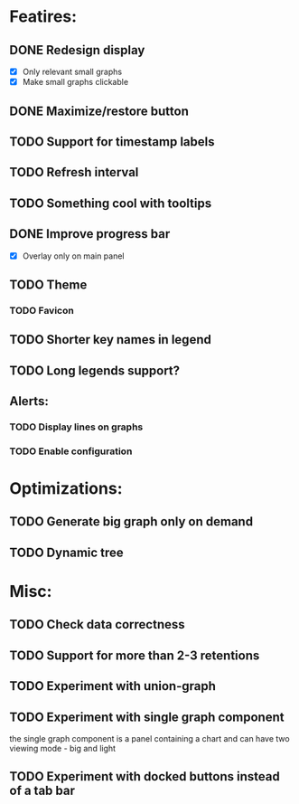 * Featires:
** DONE Redesign display
 - [X] Only relevant small graphs
 - [X] Make small graphs clickable
** DONE Maximize/restore button
** TODO Support for timestamp labels
** TODO Refresh interval
** TODO Something cool with tooltips
** DONE Improve progress bar
 - [X] Overlay only on main panel
** TODO Theme
*** TODO Favicon
** TODO Shorter key names in legend
** TODO Long legends support?
** Alerts:
*** TODO Display lines on graphs
*** TODO Enable configuration
* Optimizations:
** TODO Generate big graph only on demand
** TODO Dynamic tree
* Misc:
** TODO Check data correctness
** TODO Support for more than 2-3 retentions
** TODO Experiment with union-graph
** TODO Experiment with single graph component
the single graph component is a panel containing a chart and can have two viewing mode - big and light
** TODO Experiment with docked buttons instead of a tab bar
